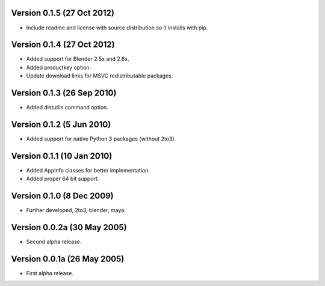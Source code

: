 Version 0.1.5 (27 Oct 2012)
===========================

* Include readme and license with source distribution so it installs
  with pip.

Version 0.1.4 (27 Oct 2012)
===========================

* Added support for Blender 2.5x and 2.6x.

* Added productkey option.

* Update download links for MSVC redistributable packages.

Version 0.1.3 (26 Sep 2010)
===========================

* Added distutils command option.

Version 0.1.2 (5 Jun 2010)
==========================

* Added support for native Python 3 packages (without 2to3).

Version 0.1.1 (10 Jan 2010)
===========================

* Added AppInfo classes for better implementation.

* Added proper 64 bit support.

Version 0.1.0 (8 Dec 2009)
==========================

* Further developed, 2to3, blender, maya.

Version 0.0.2a (30 May 2005)
============================

* Second alpha release.

Version 0.0.1a (26 May 2005)
============================

* First alpha release.
